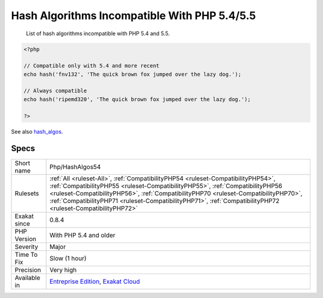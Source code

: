 .. _php-hashalgos54:

.. _hash-algorithms-incompatible-with-php-5.4-5.5:

Hash Algorithms Incompatible With PHP 5.4/5.5
+++++++++++++++++++++++++++++++++++++++++++++

  List of hash algorithms incompatible with PHP 5.4 and 5.5.

.. code-block:: php
   
   <?php
   
   // Compatible only with 5.4 and more recent
   echo hash('fnv132', 'The quick brown fox jumped over the lazy dog.');
   
   // Always compatible
   echo hash('ripemd320', 'The quick brown fox jumped over the lazy dog.');
   
   ?>

See also `hash_algos <https://www.php.net/hash_algos>`_.


Specs
_____

+--------------+--------------------------------------------------------------------------------------------------------------------------------------------------------------------------------------------------------------------------------------------------------------------------------------------------------------------------------------------------------------------------+
| Short name   | Php/HashAlgos54                                                                                                                                                                                                                                                                                                                                                          |
+--------------+--------------------------------------------------------------------------------------------------------------------------------------------------------------------------------------------------------------------------------------------------------------------------------------------------------------------------------------------------------------------------+
| Rulesets     | :ref:`All <ruleset-All>`, :ref:`CompatibilityPHP54 <ruleset-CompatibilityPHP54>`, :ref:`CompatibilityPHP55 <ruleset-CompatibilityPHP55>`, :ref:`CompatibilityPHP56 <ruleset-CompatibilityPHP56>`, :ref:`CompatibilityPHP70 <ruleset-CompatibilityPHP70>`, :ref:`CompatibilityPHP71 <ruleset-CompatibilityPHP71>`, :ref:`CompatibilityPHP72 <ruleset-CompatibilityPHP72>` |
+--------------+--------------------------------------------------------------------------------------------------------------------------------------------------------------------------------------------------------------------------------------------------------------------------------------------------------------------------------------------------------------------------+
| Exakat since | 0.8.4                                                                                                                                                                                                                                                                                                                                                                    |
+--------------+--------------------------------------------------------------------------------------------------------------------------------------------------------------------------------------------------------------------------------------------------------------------------------------------------------------------------------------------------------------------------+
| PHP Version  | With PHP 5.4 and older                                                                                                                                                                                                                                                                                                                                                   |
+--------------+--------------------------------------------------------------------------------------------------------------------------------------------------------------------------------------------------------------------------------------------------------------------------------------------------------------------------------------------------------------------------+
| Severity     | Major                                                                                                                                                                                                                                                                                                                                                                    |
+--------------+--------------------------------------------------------------------------------------------------------------------------------------------------------------------------------------------------------------------------------------------------------------------------------------------------------------------------------------------------------------------------+
| Time To Fix  | Slow (1 hour)                                                                                                                                                                                                                                                                                                                                                            |
+--------------+--------------------------------------------------------------------------------------------------------------------------------------------------------------------------------------------------------------------------------------------------------------------------------------------------------------------------------------------------------------------------+
| Precision    | Very high                                                                                                                                                                                                                                                                                                                                                                |
+--------------+--------------------------------------------------------------------------------------------------------------------------------------------------------------------------------------------------------------------------------------------------------------------------------------------------------------------------------------------------------------------------+
| Available in | `Entreprise Edition <https://www.exakat.io/entreprise-edition>`_, `Exakat Cloud <https://www.exakat.io/exakat-cloud/>`_                                                                                                                                                                                                                                                  |
+--------------+--------------------------------------------------------------------------------------------------------------------------------------------------------------------------------------------------------------------------------------------------------------------------------------------------------------------------------------------------------------------------+


